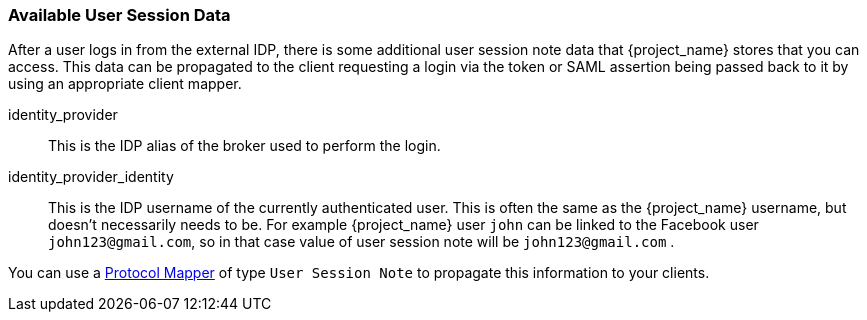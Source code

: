 
=== Available User Session Data

After a user logs in from the external IDP, there is some additional user session note data that {project_name} stores that you can access.
This data can be propagated to the client requesting a login via the token or SAML assertion being passed back to it by using an appropriate client mapper.

identity_provider::
  This is the IDP alias of the broker used to perform the login.

identity_provider_identity::
  This is the IDP username of the currently authenticated user. This is often the same as the {project_name} username, but doesn't necessarily needs to be.
  For example {project_name} user `john` can be linked to the Facebook user `john123@gmail.com`, so in that case value of user session note will be `john123@gmail.com` .

You can use a <<_protocol-mappers, Protocol Mapper>> of type `User Session Note` to propagate this information to your clients.

